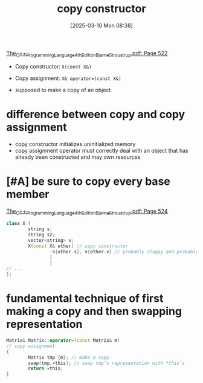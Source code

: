 :PROPERTIES:
:ID:       c8b98433-e26b-4629-92c1-a4ab27bc401f
:END:
#+title: copy constructor
#+date: [2025-03-10 Mon 08:38]
#+startup: overview

[[pdf:~/workspace/CPP-modules-42/The_C++_Programming_Language_4th_Edition_Bjarne_Stroustrup.pdf::522++6.43][The_C++_Programming_Language_4th_Edition_Bjarne_Stroustrup.pdf: Page 522]]

- Copy constructor: =X(const X&)=
- Copy assignment: =X& operator=(const X&)=

- supposed to make a copy of an object
* difference between copy and copy assignment
- copy constructor initializes uninitialized memory
- copy assignment operator must correctly deal with an object that has already been constructed and may own resources
* [#A] be sure to copy every base member
[[pdf:~/workspace/CPP-modules-42/The_C++_Programming_Language_4th_Edition_Bjarne_Stroustrup.pdf::524++0.00][The_C++_Programming_Language_4th_Edition_Bjarne_Stroustrup.pdf: Page 524]]
#+begin_src cpp
class X {
        string s;
        string s2;
        vector<string> v;
        X(const X& other) // copy constructor
                :s{other.s}, v{other.v} // probably sloppy and probably wrong
                {
                }
// ...
};
#+end_src
* fundamental technique of first making a copy and then swapping representation
#+begin_src cpp
Matrix& Matrix::operator=(const Matrix& m)
// copy assignment
{
        Matrix tmp {m}; // make a copy
        swap(tmp,∗this); // swap tmp’s representation with *this’s
        return ∗this;
}
#+end_src
